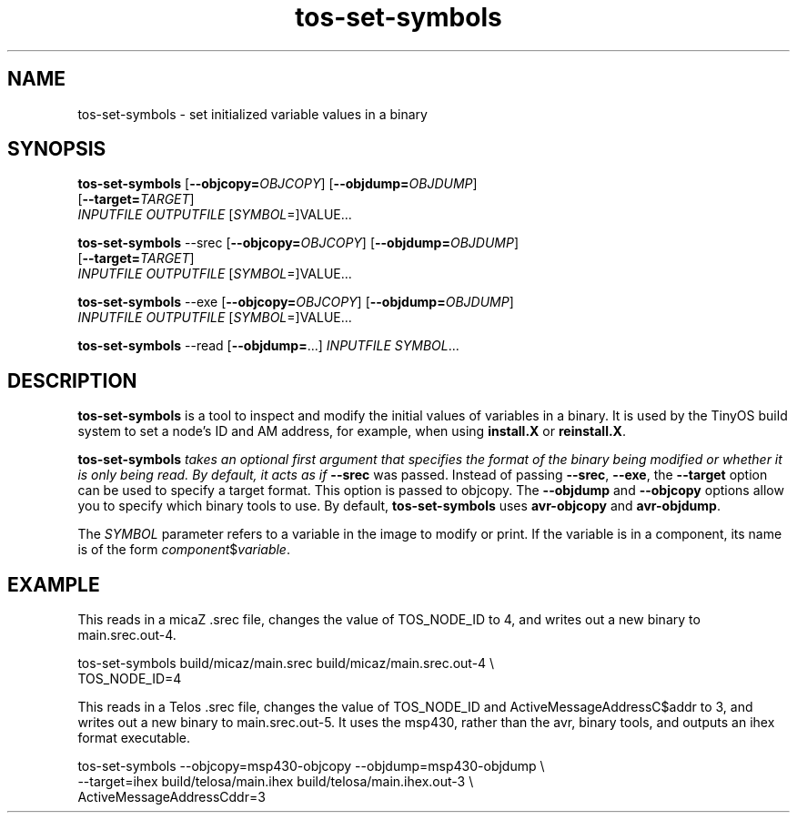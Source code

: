 .TH tos-set-symbols 1 "Feb 2, 2006"
.LO 1
.SH NAME

tos-set-symbols - set initialized variable values in a binary
.SH SYNOPSIS

\fBtos-set-symbols\fR [\fB--objcopy=\fR\fIOBJCOPY\fR] [\fB--objdump=\fR\fIOBJDUMP\fR] 
                [\fB--target=\fR\fITARGET\fR] 
                \fIINPUTFILE\fR \fIOUTPUTFILE\fR [\fISYMBOL\fR=]VALUE...

\fBtos-set-symbols\fR --srec [\fB--objcopy=\fR\fIOBJCOPY\fR] [\fB--objdump=\fR\fIOBJDUMP\fR] 
                [\fB--target=\fR\fITARGET\fR] 
                \fIINPUTFILE\fR \fIOUTPUTFILE\fR [\fISYMBOL\fR=]VALUE...

\fBtos-set-symbols\fR --exe [\fB--objcopy=\fR\fIOBJCOPY\fR] [\fB--objdump=\fR\fIOBJDUMP\fR] 
                \fIINPUTFILE\fR \fIOUTPUTFILE\fR [\fISYMBOL\fR=]VALUE...

\fBtos-set-symbols\fR --read [\fB--objdump=\fR...] \fIINPUTFILE\fR \fISYMBOL\fR...

.SH DESCRIPTION

\fBtos-set-symbols\fR is a tool to inspect and modify the initial values
of variables in a binary. It is used by the TinyOS build system to set
a node's ID and AM address, for example, when using \fBinstall.X\fR or
\fBreinstall.X\fR. 

\fBtos-set-symbols\fI takes an optional first argument that specifies
the format of the binary being modified or whether it is only being read.
By default, it acts as if \fB--srec\fR was passed. Instead of passing
\fB--srec\fR, \fB--exe\fR, the \fB--target\fR option can be used to
specify a target format. This option is passed to objcopy. The \fB--objdump\fR
and \fB--objcopy\fR options allow you to specify which binary tools
to use. By default, \fBtos-set-symbols\fR uses \fBavr-objcopy\fR and
\fBavr-objdump\fR.

The \fISYMBOL\fR parameter refers to a variable in the image to 
modify or print. If the variable is in a component, its name is of
the form \fIcomponent\fR$\fIvariable\fR.

.SH EXAMPLE
. 
This reads in a micaZ .srec file, changes the value of TOS_NODE_ID 
to 4, and writes out a new binary to main.srec.out-4.

  tos-set-symbols build/micaz/main.srec build/micaz/main.srec.out-4 \\
  TOS_NODE_ID=4
  
This reads in a Telos .srec file, changes the value of TOS_NODE_ID and
ActiveMessageAddressC$addr to 3, and writes out a new binary to 
main.srec.out-5. It uses the msp430, rather than the avr, binary tools,
and outputs an ihex format executable.

  tos-set-symbols --objcopy=msp430-objcopy --objdump=msp430-objdump \\
  --target=ihex build/telosa/main.ihex build/telosa/main.ihex.out-3 \\
  ActiveMessageAddressC\$addr=3 


